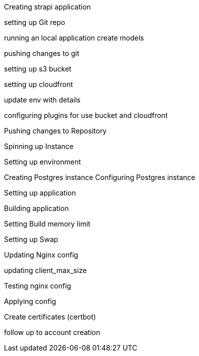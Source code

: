 
Creating strapi application

setting up Git repo

running an local application
create models

pushing changes to git

setting up s3 bucket

setting up cloudfront

update env with details

configuring plugins for use bucket and cloudfront

Pushing changes to Repository

Spinning up Instance

Setting up environment

Creating Postgres instance
Configuring Postgres instance

Setting up application

Building application

Setting Build memory limit

Setting up Swap

Updating Nginx config

updating client_max_size

Testing nginx config

Applying config

Create certificates (certbot) 

follow up to account creation